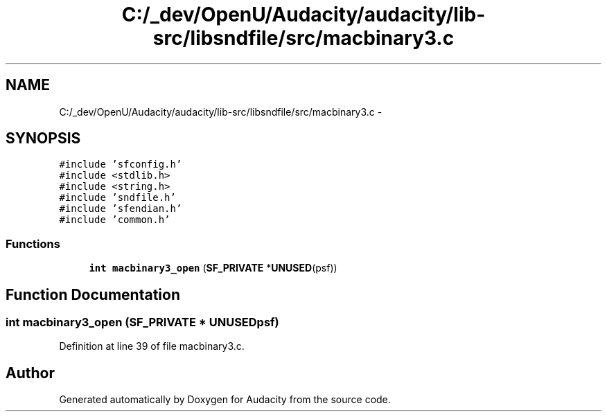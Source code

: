 .TH "C:/_dev/OpenU/Audacity/audacity/lib-src/libsndfile/src/macbinary3.c" 3 "Thu Apr 28 2016" "Audacity" \" -*- nroff -*-
.ad l
.nh
.SH NAME
C:/_dev/OpenU/Audacity/audacity/lib-src/libsndfile/src/macbinary3.c \- 
.SH SYNOPSIS
.br
.PP
\fC#include 'sfconfig\&.h'\fP
.br
\fC#include <stdlib\&.h>\fP
.br
\fC#include <string\&.h>\fP
.br
\fC#include 'sndfile\&.h'\fP
.br
\fC#include 'sfendian\&.h'\fP
.br
\fC#include 'common\&.h'\fP
.br

.SS "Functions"

.in +1c
.ti -1c
.RI "\fBint\fP \fBmacbinary3_open\fP (\fBSF_PRIVATE\fP *\fBUNUSED\fP(psf))"
.br
.in -1c
.SH "Function Documentation"
.PP 
.SS "\fBint\fP macbinary3_open (\fBSF_PRIVATE\fP * UNUSEDpsf)"

.PP
Definition at line 39 of file macbinary3\&.c\&.
.SH "Author"
.PP 
Generated automatically by Doxygen for Audacity from the source code\&.
